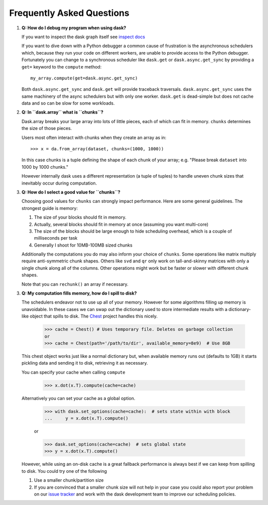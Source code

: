 Frequently Asked Questions
==========================

1.  **Q: How do I debug my program when using dask?**

    If you want to inspect the dask graph itself see `inspect docs`_

    If you want to dive down with a Python debugger a common cause of
    frustration is the asynchronous schedulers which, because they run your
    code on different workers, are unable to provide access to the Python
    debugger.  Fortunately you can change to a synchronous scheduler like
    ``dask.get`` or ``dask.async.get_sync`` by providing a ``get=`` keyword
    to the ``compute`` method::

        my_array.compute(get=dask.async.get_sync)

    Both ``dask.async.get_sync`` and ``dask.get`` will provide traceback
    traversals.  ``dask.async.get_sync`` uses the same machinery of the async
    schedulers but with only one worker.  ``dask.get`` is dead-simple but does
    not cache data and so can be slow for some workloads.

2.  **Q: In ``dask.array`` what is ``chunks``?**

    Dask.array breaks your large array into lots of little pieces, each of
    which can fit in memory.  ``chunks`` determines the size of those pieces.

    Users most often interact with chunks when they create an array as in::

        >>> x = da.from_array(dataset, chunks=(1000, 1000))

    In this case chunks is a tuple defining the shape of each chunk of your
    array; e.g. "Please break ``dataset`` into 1000 by 1000 chunks."

    However internally dask uses a different representation (a tuple of tuples)
    to handle uneven chunk sizes that inevitably occur during computation.

3.  **Q: How do I select a good value for ``chunks``?**

    Choosing good values for ``chunks`` can strongly impact performance.
    Here are some general guidelines.  The strongest guide is memory:

    1.  The size of your blocks should fit in memory.
    2.  Actually, several blocks should fit in memory at once (assuming you
        want multi-core)
    3.  The size of the blocks should be large enough to hide scheduling
        overhead, which is a couple of milliseconds per task
    4.  Generally I shoot for 10MB-100MB sized chunks

    Additionally the computations you do may also inform your choice of
    ``chunks``.  Some operations like matrix multiply require anti-symmetric
    chunk shapes.  Others like ``svd`` and ``qr`` only work on tall-and-skinny
    matrices with only a single chunk along all of the columns.  Other
    operations might work but be faster or slower with different chunk shapes.

    Note that you can ``rechunk()`` an array if necessary.


3.  **Q: My computation fills memory, how do I spill to disk?**

    The schedulers endeavor not to use up all of your memory.  However for some
    algorithms filling up memory is unavoidable.  In these cases we can swap
    out the dictionary used to store intermediate results with a
    dictionary-like object that spills to disk.  The Chest_ project handles
    this nicely.

        >>> cache = Chest() # Uses temporary file. Deletes on garbage collection
        or
        >>> cache = Chest(path='/path/to/dir', available_memory=8e9)  # Use 8GB

    This chest object works just like a normal dictionary but, when available
    memory runs out (defaults to 1GB) it starts pickling data and sending it to
    disk, retrieving it as necessary.

    You can specify your cache when calling ``compute``

        >>> x.dot(x.T).compute(cache=cache)

    Alternatively you can set your cache as a global option.

        >>> with dask.set_options(cache=cache):  # sets state within with block
        ...     y = x.dot(x.T).compute()

        or

        >>> dask.set_options(cache=cache)  # sets global state
        >>> y = x.dot(x.T).compute()

    However, while using an on-disk cache is a great fallback performance is
    always best if we can keep from spilling to disk.  You could try one of the
    following

    1.  Use a smaller chunk/partition size
    2.  If you are convinced that a smaller chunk size will not help in your
        case you could also report your problem on our `issue tracker`_ and
        work with the dask development team to improve our scheduling policies.

.. _`inspect docs`: inspect.html
.. _`Chest`: https://github.com/ContinuumIO/chest
.. _`issue tracker`: https://github.com/ContinuumIO/dask/issues/new
